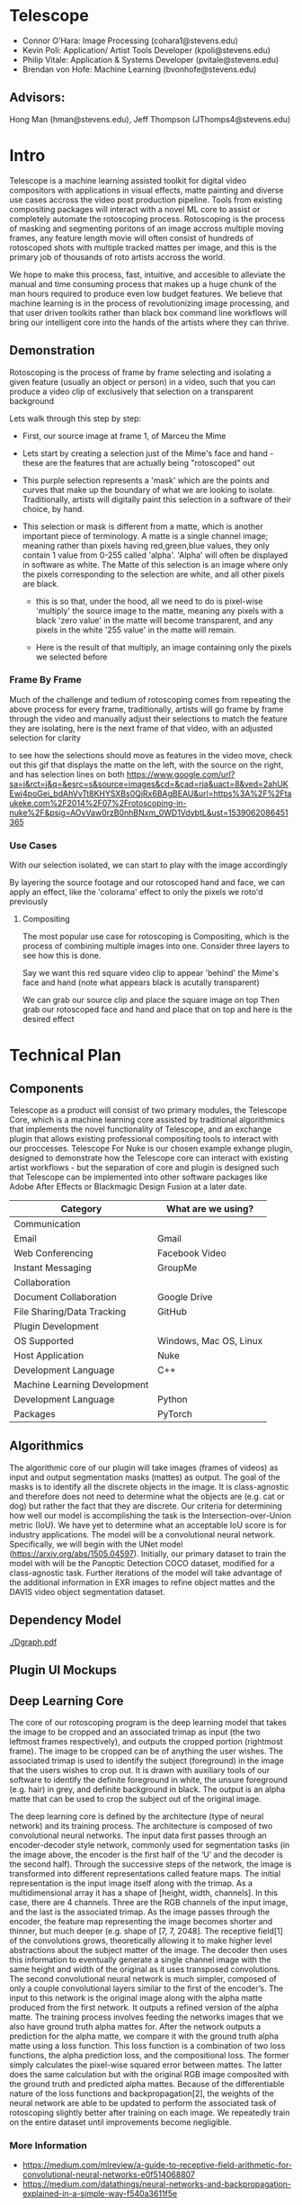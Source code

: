 #+LATEX_HEADER_EXTRA: \usepackage[scaled]{helvet}
#+LATEX_HEADER_EXTRA: \renewcommand\familydefault{\sfdefault}
#+LATEX_HEADER_EXTRA: \usepackage[T1]{fontenc}
#+LATEX_HEADER_EXTRA: \usepackage{tabularx}
#+LATEX_HEADER_EXTRA: \usepackage[left=2cm, right=2cm,top=2cm]{geometry}
#+LATEX_CLASS_OPTIONS: [15pt]
* Telescope
- Connor O’Hara: Image Processing (cohara1@stevens.edu)
- Kevin Poli: Application/ Artist Tools Developer (kpoli@stevens.edu)
- Philip Vitale: Application & Systems Developer (pvitale@stevens.edu)
- Brendan von Hofe: Machine Learning (bvonhofe@stevens.edu)
** Advisors:
Hong Man (hman@stevens.edu), Jeff Thompson (JThomps4@stevens.edu)
* Intro
Telescope is a machine learning assisted toolkit for digital video compositors
with applications in visual effects, matte painting and diverse use cases
accross the video post production pipeline. Tools from existing compositing
packages will interact with a novel ML core to assist or completely automate the
rotoscoping process. Rotoscoping is the process of masking and segmenting
poritons of an image accross multiple moving frames, any feature length movie
will often consist of hundreds of rotoscoped shots with multiple tracked mattes
per image, and this is the primary job of thousands of roto artists accross the world.

We hope to make this process, fast, intuitive, and accesible to alleviate the
manual and time consuming process that makes up a huge chunk of the man hours
required to produce even low budget features. We believe that machine learning
is in the process of revolutionizing image processing, and that user driven
toolkits rather than black box command line workflows will bring our intelligent
core into the hands of the artists where they can thrive.
** Demonstration
Rotoscoping is the process of frame by frame selecting and isolating a given feature (usually
an object or person) in a video, such that you can produce a video clip of
exclusively that selection on a transparent background

Lets walk through this step by step:

- First, our source image at frame 1, of Marceu the Mime
  [[./roto/Capture.PNG]]
- Lets start by creating a selection just of the Mime's face and hand - these
  are the features that are actually being "rotoscoped" out
  [[./roto/masked.PNG]]
- This purple selection represents a 'mask' which are the points and curves that
  make up the boundary of what we are looking to isolate. Traditionally, artists
  will digitally paint this selection in a software of their choice, by hand.
- This selection or mask is different from a matte, which is another important
  piece of terminology. A matte is a single channel image; meaning rather than
  pixels having red,green,blue values, they only contain 1 value from 0-255
  called 'alpha'. 'Alpha' will often be displayed in software as white. The
  Matte of this selection is an image where only the pixels corresponding to the
  selection are white, and all other pixels are black.
  [[./roto/matte.PNG]]
    - this is so that, under the hood, all we need to do is pixel-wise 'multiply' the
      source image to the matte, meaning any pixels with a black 'zero value' in
      the matte will become transparent, and any pixels in the white '255 value'
      in the matte will remain.
  [[./roto/goals.PNG]]
  - Here is the result of that multiply, an image containing only the pixels we
    selected before
*** Frame By Frame
Much of the challenge and tedium of rotoscoping comes from repeating the above
process for every frame, traditionally, artists will go frame by frame through
the video and manually adjust their selections to match the feature they are
isolating, here is the next frame of that video, with an adjusted selection for
clarity

  [[./roto/nextframe.PNG]]

to see how the selections should move as features in the video move, check out
this gif that displays the matte on the left, with the source on the right, and
has selection lines on both
https://www.google.com/url?sa=i&rct=j&q=&esrc=s&source=images&cd=&cad=rja&uact=8&ved=2ahUKEwj4poGei_bdAhVvTt8KHYSXBs0QjRx6BAgBEAU&url=https%3A%2F%2Ftaukeke.com%2F2014%2F07%2Frotoscoping-in-nuke%2F&psig=AOvVaw0rzB0nhBNxm_0WD1VdybtL&ust=1539062086451365
*** Use Cases
With our selection isolated, we can start to play with the image accordingly

By layering the source footage and our rotoscoped hand and face, we can apply an
effect, like the 'colorama' effect to only the pixels we roto'd previously

  [[./roto/isolated.PNG]]
**** Compositing
The most popular use case for rotoscoping is Compositing, which is the process
of combining multiple images into one. Consider three layers to see how this is
done.

Say we want this red square video clip to appear 'behind' the Mime's face and
hand (note what appears black is acutally transparent)

  [[./roto/red.PNG]]

We can grab our source clip and place the square image on top
  [[./roto/halfcomp.PNG]]
Then grab our rotoscoped face and hand and place that on top
  [[./roto/void.PNG]]
and here is the desired effect

  [[./roto/behind.PNG]]
* Technical Plan
** Components
Telescope as a product will consist of two primary modules, the Telescope Core,
which is a machine learning core assisted by traditional algorithmics that
implements the novel functionality of Telescope, and an exchange plugin that
allows existing professional compositing tools to interact with our proccesses.
Telescope For Nuke is our chosen example exhange plugin, designed to demonstrate
how the Telescope core can interact with existing artist workflows - but the
separation of core and plugin is designed such that Telescope can be implemented
into other software packages like Adobe After Effects or Blackmagic Design
Fusion at a later date.
| Category                     | What are we using?     |
|------------------------------+------------------------|
| Communication                |                        |
| Email                        | Gmail                  |
| Web Conferencing             | Facebook Video         |
| Instant Messaging            | GroupMe                |
| Collaboration                |                        |
| Document Collaboration       | Google Drive           |
| File Sharing/Data Tracking   | GitHub                 |
| Plugin Development           |                        |
| OS Supported                 | Windows, Mac OS, Linux |
| Host Application             | Nuke                   |
| Development Language         | C++                    |
| Machine Learning Development |                        |
| Development Language         | Python                 |
| Packages                     | PyTorch                |
** Algorithmics

The algorithmic core of our plugin will take images (frames of videos) as input and output segmentation masks (mattes) as output. The goal of the masks is to identify all the discrete objects in the image. It is class-agnostic and therefore does not need to determine what the objects are (e.g. cat or dog) but rather the fact that they are discrete.
Our criteria for determining how well our model is accomplishing the task is the Intersection-over-Union metric (IoU). We have yet to determine what an acceptable IoU score is for industry applications.
The model will be a convolutional neural network. Specifically, we will begin with the UNet model (https://arxiv.org/abs/1505.04597). Initially, our primary dataset to train the model with will be the Panoptic Detection COCO dataset, modified for a class-agnostic task.
Further iterations of the model will take advantage of the additional information in EXR images to refine object mattes and the DAVIS video object segmentation dataset.

** Dependency Model
#+BEGIN_center
#+ATTR_LATEX: :width 18cm :center nil
[[./Dgraph.pdf]]
#+END_center
** Plugin UI Mockups
[[./mockup.png]]
** Deep Learning Core

[[attach:image1_20181114_122910.png]]
The core of our rotoscoping program is the deep learning model that takes the image to be cropped and an associated trimap as input (the two leftmost frames respectively), and outputs the cropped portion (rightmost frame). The image to be cropped can be of anything the user wishes. The associated trimap is used to identify the subject (foreground) in the image that the users wishes to crop out. It is drawn with auxiliary tools of our software to identify the definite foreground in white, the unsure foreground (e.g. hair) in grey, and definite background in black. The output is an alpha matte that can be used to crop the subject out of the original image.


[[attach:image2_20181114_123001.png]]
 The deep learning core is defined by the architecture (type of neural network) and its training process. The architecture is composed of two convolutional neural networks. The input data first passes through an encoder-decoder style network, commonly used for segmentation tasks (in the image above, the encoder is the first half of the ‘U’ and the decoder is the second half). Through the successive steps of the network, the image is transformed into different representations called feature maps. The initial representation is the input image itself along with the trimap. As a multidimensional array it has a shape of [height, width, channels]. In this case, there are 4 channels. Three are the RGB channels of the input image, and the last is the associated trimap. As the image passes through the encoder, the feature map representing the image becomes shorter and thinner, but much deeper (e.g. shape of [7, 7, 2048]. The receptive field[1] of the convolutions grows, theoretically allowing it to make higher level abstractions about the subject matter of the image. The decoder then uses this information to eventually generate a single channel image with the same height and width of the original as it uses transposed convolutions.
        The second convolutional neural network is much simpler, composed of only a couple convolutional layers similar to the first of the encoder’s. The input to this network is the original image along with the alpha matte produced from the first network. It outputs a refined version of the alpha matte.
        The training process involves feeding the networks images that we also have ground truth alpha mattes for. After the network outputs a prediction for the alpha matte, we compare it with the ground truth alpha matte using a loss function. This loss function is a combination of two loss functions, the alpha prediction loss, and the compositional loss. The former simply calculates the pixel-wise squared error between mattes. The latter does the same calculation but with the original RGB image composited with the ground truth and predicted alpha mattes. Because of the differentiable nature of the loss functions and backpropagation[2], the weights of the neural network are able to be updated to perform the associated task of rotoscoping slightly better after training on each image. We repeatedly train on the entire dataset until improvements become negligible.
*** More Information
- https://medium.com/mlreview/a-guide-to-receptive-field-arithmetic-for-convolutional-neural-networks-e0f514068807
- https://medium.com/datathings/neural-networks-and-backpropagation-explained-in-a-simple-way-f540a3611f5e
** Completion Schedule
As the models have taken to exceptionally long training times, we have pivoted
slightly to the goal of having single frame at a time calculated at every frame
via the plugin utilizing the ML core. This is in contrast to our previous goal
which would use motion within the image as part of the ML core. These features
may still come to the plugin, but it is likely that they will arrive as
traditionally algorithmic and not ML based features, as there are already algorithmic techniques for
making mattes and trimaps more consistent across frames.
#+ATTR_LATEX: :environment tabularx :width \textwidth :align XXl
| Applications                                           | Machine Learning                                                   | Week  |
|--------------------------------------------------------+--------------------------------------------------------------------+-------|
| +Integrate ML Module Loader into existing plugin Node+ | +Explore new training schedules and perform hyperparameter tuning+ | 2/14/ |
|--------------------------------------------------------+--------------------------------------------------------------------+-------|
| Test ML Module Loader on Various Models                | +Continued refinement on the single frame model+                   | 2/21/ |
|--------------------------------------------------------+--------------------------------------------------------------------+-------|
| +Research Image Interpolation+                         | Research into multi-resolution support                             | 2/27/ |
|--------------------------------------------------------+--------------------------------------------------------------------+-------|
| +Test interpolations+                                  | continued research into resolution independence                    | 3/7/  |
|--------------------------------------------------------+--------------------------------------------------------------------+-------|
| +Begin integrating interpolation tools+                | Begin implementing resolution independence                         | 3/14/ |
|--------------------------------------------------------+--------------------------------------------------------------------+-------|
| Refine interpolation tools                             | Research ML based frame Interpolation                              | 3/21/ |
|--------------------------------------------------------+--------------------------------------------------------------------+-------|
| Research any additional artist tools required          | Research additional ML artist tools                                | 3/28/ |
|--------------------------------------------------------+--------------------------------------------------------------------+-------|
| implement additional convenience tools if necessary    | implement ML frame interpolation and tools if necessary            | 4/4/  |
|--------------------------------------------------------+--------------------------------------------------------------------+-------|
| continued refinement                                   | continued refinement                                               | 4/11/ |


* Team
** Roles 
- Connor O’Hara: Image Processing (cohara1@stevens.edu)
- Kevin Poli: Application/ Artist Tools Developer (kpoli@stevens.edu)
- Philip Vitale: Application & Systems Developer (pvitale@stevens.edu)
- Brendan von Hofe: Machine Learning (bvonhofe@stevens.edu)
  

 
** Delegation of Tasks

*** Connor O’Hara
**** Last Week
- worked on getting GPU resources
**** Update
- meeting hopefully on friday, still in the works. Also began experimentation with trained ML models.
**** For Next week
- revisit getting GPU resources from art department and continue research into the ML model.

*** Kevin Poli
**** Last Week
- Resuming work in Nuke, and exploring API for novel interactions
**** Update
- Functional 1-channel 3 color drawing node for TriMaps
**** For Next Week
- implement more control over dialations (inside, outside, centering)
*** Phil Vitale
**** Last Week
- rough draft of the module loader, may be as simple as shellscript/watch folders

**** Update
- work on module loader continues, investigation into calling python scripting
  from C++ NDK is promising.
**** For Next Week
- functional module loader, no shellscript/watch folders
*** Brendan Von Hofe
**** Last Week
- Fine-tune the model and optimize hyperparameters for better quality outputs.
**** Update
- Re-organized the code, wrote build scripts, etc. to allow for easy experimentation on various machines. Logging has also been improved to thoroughly report on results from experiments.
**** For Next Week
- Begin testing on cloud and read research papers to illuminate potential areas of improvement. https://arxiv.org/pdf/1707.08289v1.pdf
